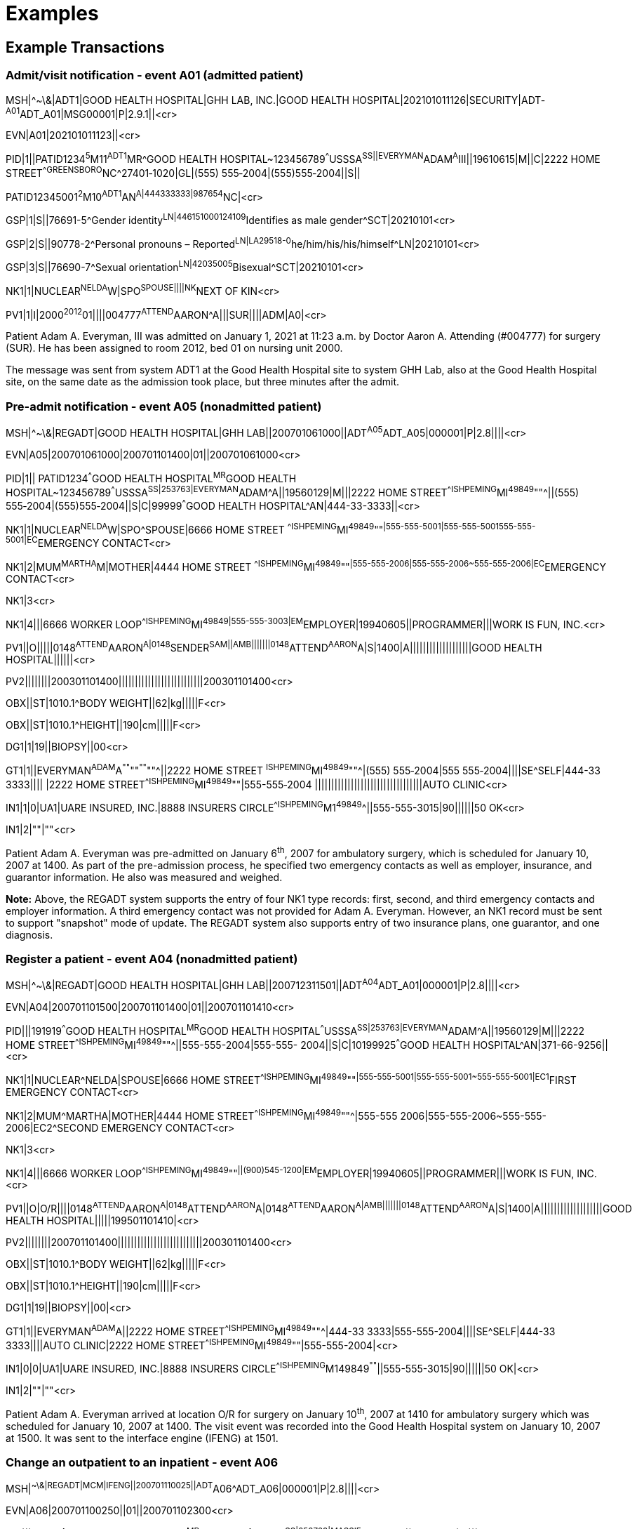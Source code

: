 = Examples
:render_as: Level4
:v291_section: 3.5+

== Example Transactions

=== Admit/visit notification ‑ event A01 (admitted patient)

MSH|^~\&|ADT1|GOOD HEALTH HOSPITAL|GHH LAB, INC.|GOOD HEALTH HOSPITAL|202101011126|SECURITY|ADT­^A01^ADT_A01|MSG00001­|P|2.9.1||<cr>

EVN|A01|202101011123||<cr>

PID|1||PATID1234^5^M11^ADT1^MR^GOOD HEALTH HOSPITAL~123456789^^^USSSA^SS||EVERYMAN^ADAM^A^III||19610615|M­||C|2222 HOME STREET^^GREENSBORO^NC^27401‑1020|GL|(555) 555‑2004|(555)555‑2004||S||

PATID12345001^2^M10^ADT1^AN^A|444333333|9­87654^NC|<­cr>

GSP|1|S||76691-5^Gender identity^LN|446151000124109^Identifies as male gender^SCT|20210101<cr>

GSP|2|S||90778-2^Personal pronouns – Reported^LN|LA29518-0^he/him/his/his/himself^LN|20210101<cr>

GSP|3|S||76690-7^Sexual orientation^LN|42035005^Bisexual^SCT|20210101<cr>

NK1|1|NUCLEAR^NELDA^W|SPO^SPOUSE||||NK^NEXT OF KIN<cr>

PV1|1|I|2000^2012^01||||004777^ATTEND^AARON^A|||SUR||­||ADM|A0­|<cr>

Patient Adam A. Everyman, III was admitted on January 1, 2021 at 11:23 a.m. by Doctor Aaron A. Attending (#004777) for surgery (SUR). He has been assigned to room 2012, bed 01 on nursing unit 2000.

The message was sent from system ADT1 at the Good Health Hospital site to system GHH Lab, also at the Good Health Hospital site, on the same date as the admission took place, but three minutes after the admit.

=== Pre-admit notification - event A05 (nonadmitted patient)

MSH|^~\&|REGADT|GOOD HEALTH HOSPITAL|GHH LAB||200701061000||ADT^A05^ADT_A05|000001|P|2.8||||<cr>

EVN|A05|200701061000|200701101400|01||200701061000<cr>

PID|1|| PATID1234^^^GOOD HEALTH HOSPITAL^MR^GOOD HEALTH HOSPITAL~123456789^^^USSSA^SS|253763|EVERYMAN^ADAM^A||19560129|M|||2222 HOME STREET^^ISHPEMING^MI^49849^""^||(555) 555‑2004|(555)555‑2004||S|C|99999^^^GOOD HEALTH HOSPITAL^AN|444-33-3333||<cr>

NK1|1|NUCLEAR^NELDA^W|SPO^SPOUSE|6666 HOME STREET ^^ISHPEMING^MI^49849^""^|555-555-5001|555-555-5001555-555-5001|EC^EMERGENCY CONTACT<cr>

NK1|2|MUM^MARTHA^M|MOTHER|4444 HOME STREET ^^ISHPEMING^MI^49849^""^|555-555-2006|555-555-2006~555-555-2006|EC^EMERGENCY CONTACT<cr>

NK1|3<cr>

NK1|4|||6666 WORKER LOOP^^ISHPEMING^MI^49849|555-555-3003|EM^EMPLOYER|19940605||PROGRAMMER|||WORK IS FUN, INC.<cr>

PV1||O|||||0148^ATTEND^AARON^A|0148^SENDER^SAM||AMB|||||||0148^ATTEND^AARON^A|S|1400|A|||||||||||||||||||GOOD HEALTH HOSPITAL||||||<cr>

PV2||||||||200301101400||||||||||||||||||||||||||200301101400<cr>

OBX||ST|1010.1^BODY WEIGHT||62|kg|||||F<cr>

OBX||ST|1010.1^HEIGHT||190|cm|||||F<cr>

DG1|1|19||BIOPSY||00<cr>

GT1|1||EVERYMAN^ADAM^A^""^""^""^""^||2222 HOME STREET ^ISHPEMING^MI^49849^""^|(555) 555‑2004|555 555‑2004||||SE^SELF|444-33 3333|||| |2222 HOME STREET^^ISHPEMING^MI^49849^""|555-555‑2004 |||||||||||||||||||||||||||||||||AUTO CLINIC<cr>

IN1|1|0|UA1|UARE INSURED, INC.|8888 INSURERS CIRCLE^^ISHPEMING^M1^49849^^||555-555-3015|90||||||50 OK<cr>

IN1|2|""|""<cr>

Patient Adam A. Everyman was pre-admitted on January 6^th^, 2007 for ambulatory surgery, which is scheduled for January 10, 2007 at 1400. As part of the pre-admission process, he specified two emergency contacts as well as employer, insurance, and guarantor information. He also was measured and weighed.

*Note:* Above, the REGADT system supports the entry of four NK1 type records: first, second, and third emergency contacts and employer information. A third emergency contact was not provided for Adam A. Everyman. However, an NK1 record must be sent to support "snapshot" mode of update. The REGADT system also supports entry of two insurance plans, one guarantor, and one diagnosis.

=== Register a patient - event A04 (nonadmitted patient)

MSH|^~\&|REGADT|GOOD HEALTH HOSPITAL|GHH LAB||200712311501||ADT^A04^ADT_A01|000001|P|2.8||||<cr>

EVN|A04|200701101500|200701101400|01||200701101410<cr>

PID|||191919^^^GOOD HEALTH HOSPITAL^MR^GOOD HEALTH HOSPITAL^^^USSSA^SS|253763|EVERYMAN^ADAM^A||19560129|M|||2222 HOME STREET^^ISHPEMING^MI^49849^""^||555-555-2004|555-555- 2004||S|C|10199925^^^GOOD HEALTH HOSPITAL^AN|371-66-9256||<cr>

NK1|1|NUCLEAR^NELDA|SPOUSE|6666 HOME STREET^^ISHPEMING^MI^49849^""^|555-555-5001|555-555-5001~555-555-5001|EC1^FIRST EMERGENCY CONTACT<cr>

NK1|2|MUM^MARTHA|MOTHER|4444 HOME STREET^^ISHPEMING^MI^49849^""^|555-555 2006|555-555-2006~555-555-2006|EC2^SECOND EMERGENCY CONTACT<cr>

NK1|3<cr>

NK1|4|||6666 WORKER LOOP^^ISHPEMING^MI^49849^""^||(900)545-1200|EM^EMPLOYER|19940605||PROGRAMMER|||WORK IS FUN, INC.<cr>

PV1||O|O/R||||0148^ATTEND^AARON^A|0148^ATTEND^AARON^A|0148^ATTEND^AARON^A|AMB|||||||0148^ATTEND^AARON^A|S|1400|A|||||||||||||||||||GOOD HEALTH HOSPITAL|||||199501101410|<cr>

PV2||||||||200701101400||||||||||||||||||||||||||200301101400<cr>

OBX||ST|1010.1^BODY WEIGHT||62|kg|||||F<cr>

OBX||ST|1010.1^HEIGHT||190|cm|||||F<cr>

DG1|1|19||BIOPSY||00|<cr>

GT1|1||EVERYMAN^ADAM^A||2222 HOME STREET^^ISHPEMING^MI^49849^""^|444-33 3333|555-555-2004||||SE^SELF|444-33 3333||||AUTO CLINIC|2222 HOME STREET^^ISHPEMING^MI^49849^""|555-555-2004|<cr>

IN1|0|0|UA1|UARE INSURED, INC.|8888 INSURERS CIRCLE^^ISHPEMING^M149849^""^||555-555-3015|90||||||50 OK|<cr>

IN1|2|""|""<cr>

Patient Adam A. Everyman arrived at location O/R for surgery on January 10^th^, 2007 at 1410 for ambulatory surgery which was scheduled for January 10, 2007 at 1400. The visit event was recorded into the Good Health Hospital system on January 10, 2007 at 1500. It was sent to the interface engine (IFENG) at 1501.

=== Change an outpatient to an inpatient - event A06

MSH|^~\&|REGADT|MCM|IFENG||200701110025||ADT^A06^ADT_A06|000001|P|2.8||||<cr>

EVN|A06|200701100250||01||200701102300<cr>

PID|||191919^^^GOOD HEALTH HOSPITAL^MR^FAC1~11111^^^USSSA^SS|253763|MASSIE^JAMES^A||19560129|M|||2222 HOME STREET^^ISHPEMING^MI^49849^""^||555-555-2004|555-555-2004||S|C|10199925^^^GOOD HEALTH HOSPITAL^AN|371-66-9256||<cr>

NK1|1|MASSIE^ELLEN|SPOUSE|2222 HOME STREET^^ISHPEMING^MI^49849^""^|555) 555 2004|555-555-5001~555-555-5001|EC1^FIRST EMERGENCY CONTACT<cr>

NK1|2|MASSIE^MARYLOU|MOTHER|300 ZOBERLEIN^^ISHPEMING^MI^49849^""^|555) 555 2004|555-555-5001~555-555-5001|EC2^SECOND EMERGENCY CONTACT<cr>

NK1|3<cr>

NK1|4|||6666 WORKER LOOP^^ISHPEMING^MI^49849^""^||(900)545-1200|EM^EMPLOYER|19940605||PROGRAMMER|||WORK IS FUN, INC.<cr>

PV1||I|6N^1234^A^GOOD HEALTH HOSPITAL||||0100^SENDER,SAM|0148^ATTEND^AARON^A||SUR|||||||0148^SENDER,SAM|S|1400|A|||||||||||||||||||GOOD HEALTH HOSPITAL|||||199501102300|<cr>

OBX||ST|1010.1^BODY WEIGHT||62|kg|||||F<cr>

OBX||ST|1010.1^HEIGHT||190|cm|||||F<cr>

DG1|1|19||BIOPSY||00<cr>

GT1|1||EVERYMAN^ADAM^A||2222 HOME STREET^^ISHPEMING^MI^49849^""^|444-33 3333|555-555-2004||||SE^SELF|444-33 3333||||AUTO CLINIC|2222 HOME STREET^^ISHPEMING^MI^49849^""|555-555-2004<cr>

IN1|0|0|UA1|UARE INSURED, INC.|8888 INSURERS CIRCLE^^ISHPEMING^M149849^""^||555-555-3015|90||||||50 OK<cr>

IN1|2|""|""<cr>

Patient Adam A. Everyman was later converted to an inpatient on January 10^th^, 2007 at 2300 to recover from the operation. The change from outpatient to inpatient was recorded on the MCM system on January 11, 2007 at 0020. He was assigned to room 1234, bed A on unit 6N. When Patient Adam A. Everyman was converted to an inpatient on January 10^th^, 2007 at 2300, his hospital service changed to SUR. His attending doctor and admitting doctors changed to Dr Sam Sender. As a result of the conversion, his account number changed from 10199923 to 10199925

=== Transfer patient - event A02 (first example)

MSH|^~\&|REGADT|GOOD HEALTH HOSPITAL|IFENG||200701110500||ADT^A02^ADT_A02|000001|P|2.8||||<cr>

EVN|A02|200701110520||01||200701110500<cr>

PID|||191919^^^GOOD HEALTH HOSPITAL^MR~111111^^^USSSA^SS|253763|EVERYMAN^ADAM^A||19560129|M|||2222 HOME STREET^^ISHPEMING^MI^49849^""^||555-555-2004|555-555-2004||S|C|10199925^^^GOOD HEALTH HOSPITAL^AN|444-33-3333|||||||||<cr>

PV1||I|SICU^0001^01^GOOD HEALTH HOSPITAL|||6N^1234^A^GOOD HEALTH HOSPITAL|0200^ATTEND^AARON^A|0148^ SENDER^SAM||ICU|||||||0148^SENDER^SAM|S|1400|A|||||||||||||||||||GOOD HEALTH HOSPITAL|||||200701102300|<cr>

On January 11^th^, 2007 at 0500, Adam A. Everyman condition became worse due to a complication. As a result, he was transferred to the surgical ICU (SICU). The transfer was recorded on the Good Health Hospital system on January 11, 2007 at 0520. He was assigned to room 0001, bed 1. When Patient Adam A. Everyman was transferred to SICU, his hospital service changed to ICU and his attending doctor changed to Dr. Sam Sender.

=== Cancel transfer - event A12

MSH|^~\&|REGADT|GOOD HEALTH HOSPITAL|IFENG||200701110600||ADT^A12^ADT_A12|000001|P|2.8||||<cr>

EVN|A02|200701110600||01||200701110500<cr>

PID|||191919^^^GOOD HEALTH HOSPITAL|253763|EVERYMAN^ADAM^A||19560129|M|||2222 HOME STREET^^ISHPEMING^MI^49849^""^||555-555-2004|555-555-2004||S|C|10199925|444-33-3333||

PV1||I|6N^1234^A^GOOD HEALTH HOSPITAL|||SICU^0001^1^GOOD HEALTH HOSPITAL|0100^ATTEND^AARON^A|0148^ATTEND^AARON^A||SUR|||||||0148^ATTEND^AARON^A|S|1400|A|||||||||||||||||||GOOD HEALTH HOSPITAL|||||200701102300|<cr>

It was determined that Adam A. Everyman was transferred to the wrong room in the SICU. Therefore, the transfer was cancelled.

=== Transfer patient - event A02 (second example)

MSH|^~\&|REGADT|GOOD HEALTH HOSPITAL|IFENG||200701110603||ADT^A02^ADT_A02|000001|P|2.8||||<cr>

EVN|A02|200701110603||01||200701110500<cr>

PID|||191919^^^GOOD HEALTH HOSPITAL^MR^FAC1~1111^^^USSSA^SS|253763|EVERYMAN^ADAM^A||19560129|M|||2222 HOME STREET^^ISHPEMING^MI^49849^""^||555-555-2004|555-555-2004||S|C|10199925^^^GOOD HEALTH HOSPITAL^AN|444-33-3333||

PV1||I|SICU^0001^02^GOOD HEALTH HOSPITAL|||6N^1234^A^GOOD HEALTH HOSPITAL|0100^ATTEND^AARON^A|0148^ATTEND^AARON^A||SUR|||||||0148^ATTEND^AARON^A|S|1400|A|||||||||||||||||||GOOD HEALTH HOSPITAL|||||200701102300|<cr>

The transfer is then repeated, this time to the correct bed: bed 2 of room 0001 in the SICU.

=== Discharge patient - event A03

MSH|^~\&|REGADT|GOOD HEALTH HOSPITAL|IFENG||200701121005||ADT^A03^ADT_A03|000001|P|2.8||||<cr>

EVN|A03|200701121005||01||200701121000<cr>

PID|||191919^^^GOOD HEALTH HOSPITAL^MR~11111^^^USSSA^SS|253763|EVERYMAN^ADAM^A||19560129|M|||2222 HOME STREET^^ISHPEMING^MI^49849^""^||555-555-2004|555-555-2004||S|C|10199925^^^GOOD HEALTH HOSPITAL^AN|444-33-3333|||||||||<cr>

PV1||I|6N||||0100^ATTEND^AARON^A|0148^ATTEND^AARON^A||SUR|||||||0148^ATTEND^AARON^A|S|1400|A||||||||||||||||SNF|ISH^GREEN ACRES RETIREMENT HOME||GOOD HEALTH HOSPITAL|||||200701102300|200791121005<cr>

When Adam A. Everyman's condition became more stable, he returned to 6N for another day (transfer not shown) and then was discharged to the Green Acres Retirement Home.

=== Update adverse reaction info - unique identifier is provided - event A60 (where unique identifier is provided)

MSH|^~\&|ADT|CA.SCA|IE|200701310815-0800|200702010101||ADT^A60^ADT_A60|6757498734|P|2.8|

EVN||200701310815-0800

PID|||987654321098||EVERYWOMAN^EVE^E||19530406|F

PV1||O

PV2||||||||200701310800-0800

IAM|1|DA|^Penicillin|SV^^HL70128|^rash on back|A^^HL70323|12345||AL^^HL70436| +

19990127||200301311015|NUCLEAR^NEVILLE^H|^Husband||C^^HL70438|MLEE^ATTEND^AARON^A^^^MD||

=== Update adverse reaction info - allergen code provides unique identifier - event A60 (where the allergen code provides unique identifier)

MSH|^~\&|ADT|CA.SCA|IE|200701310815-0800|200702010101||ADT^A60^ADT_A60|6757498734|P|2.8|

EVN||200701310815-0800

PID|||987654321098||EVERYWOMAN^EVE^E||19530406|F

PV1||O

PV2||||||||200701310800-0800

IAM|1|DA|PHM1345^Penicillin^local|SV^^HL70128|^rash on back|A^^HL70323|||AL^^HL70436| 01^Penicillins,Cephalosporins^NDDF DAC|20070127||200701311015| NUCLEAR^NEVILLE^H|^Husband||C^^HL70438|MLEE^ATTEND^AARON^A^^^MD||

